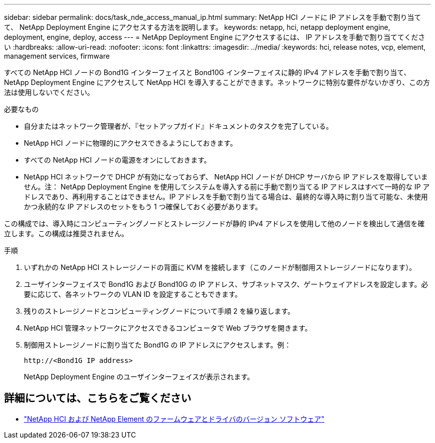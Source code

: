 ---
sidebar: sidebar 
permalink: docs/task_nde_access_manual_ip.html 
summary: NetApp HCI ノードに IP アドレスを手動で割り当てて、 NetApp Deployment Engine にアクセスする方法を説明します。 
keywords: netapp, hci, netapp deployment engine, deployment, engine, deploy, access 
---
= NetApp Deployment Engine にアクセスするには、 IP アドレスを手動で割り当ててください
:hardbreaks:
:allow-uri-read: 
:nofooter: 
:icons: font
:linkattrs: 
:imagesdir: ../media/
:keywords: hci, release notes, vcp, element, management services, firmware


[role="lead"]
すべての NetApp HCI ノードの Bond1G インターフェイスと Bond10G インターフェイスに静的 IPv4 アドレスを手動で割り当て、 NetApp Deployment Engine にアクセスして NetApp HCI を導入することができます。ネットワークに特別な要件がないかぎり、この方法は使用しないでください。

.必要なもの
* 自分またはネットワーク管理者が、『セットアップガイド』ドキュメントのタスクを完了している。
* NetApp HCI ノードに物理的にアクセスできるようにしておきます。
* すべての NetApp HCI ノードの電源をオンにしておきます。
* NetApp HCI ネットワークで DHCP が有効になっておらず、 NetApp HCI ノードが DHCP サーバから IP アドレスを取得していません。注： NetApp Deployment Engine を使用してシステムを導入する前に手動で割り当てる IP アドレスはすべて一時的な IP アドレスであり、再利用することはできません。IP アドレスを手動で割り当てる場合は、最終的な導入時に割り当て可能な、未使用かつ永続的な IP アドレスのセットをもう 1 つ確保しておく必要があります。


この構成では、導入時にコンピューティングノードとストレージノードが静的 IPv4 アドレスを使用して他のノードを検出して通信を確立します。この構成は推奨されません。

.手順
. いずれかの NetApp HCI ストレージノードの背面に KVM を接続します（このノードが制御用ストレージノードになります）。
. ユーザインターフェイスで Bond1G および Bond10G の IP アドレス、サブネットマスク、ゲートウェイアドレスを設定します。必要に応じて、各ネットワークの VLAN ID を設定することもできます。
. 残りのストレージノードとコンピューティングノードについて手順 2 を繰り返します。
. NetApp HCI 管理ネットワークにアクセスできるコンピュータで Web ブラウザを開きます。
. 制御用ストレージノードに割り当てた Bond1G の IP アドレスにアクセスします。例：
+
[listing]
----
http://<Bond1G IP address>
----
+
NetApp Deployment Engine のユーザインターフェイスが表示されます。



[discrete]
== 詳細については、こちらをご覧ください

* https://kb.netapp.com/Advice_and_Troubleshooting/Hybrid_Cloud_Infrastructure/NetApp_HCI/Firmware_and_driver_versions_in_NetApp_HCI_and_NetApp_Element_software["NetApp HCI および NetApp Element のファームウェアとドライバのバージョン ソフトウェア"^]

